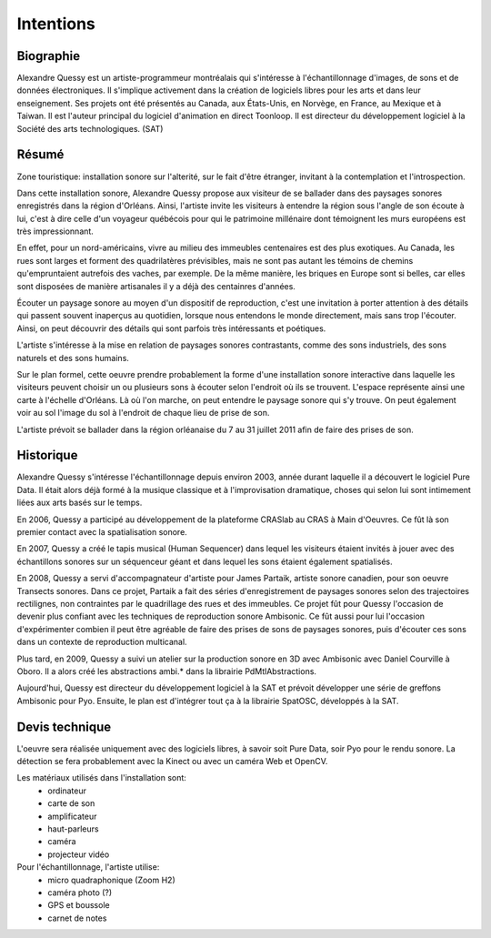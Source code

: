 Intentions
==========

Biographie
----------

Alexandre Quessy est un artiste-programmeur montréalais qui s'intéresse à l'échantillonnage d'images, de sons et de données électroniques. Il s'implique activement dans la création de logiciels libres pour les arts et dans leur enseignement. Ses projets ont été présentés au Canada, aux États-Unis, en Norvège, en France, au Mexique et à Taiwan. Il est l'auteur principal du logiciel d'animation en direct Toonloop. Il est directeur du développement logiciel à la Société des arts technologiques. (SAT)

.. image:: zone_touristique.png

Résumé
------

Zone touristique: installation sonore sur l'alterité, sur le fait d'être étranger, invitant à la contemplation et l'introspection.

Dans cette installation sonore, Alexandre Quessy propose aux visiteur de se ballader dans des paysages sonores enregistrés dans la région d'Orléans. Ainsi, l'artiste invite les visiteurs à entendre la région sous l'angle de son écoute à lui, c'est à dire celle d'un voyageur québécois pour qui le patrimoine millénaire dont témoignent les murs européens est très impressionnant.

En effet, pour un nord-américains, vivre au milieu des immeubles centenaires est des plus exotiques. Au Canada, les rues sont larges et forment des quadrilatères prévisibles, mais ne sont pas autant les témoins de chemins qu'empruntaient autrefois des vaches, par exemple. De la même manière, les briques en Europe sont si belles, car elles sont disposées de manière artisanales il y a déjà des centainres d'années.

Écouter un paysage sonore au moyen d'un dispositif de reproduction, c'est une invitation à porter attention à des détails qui passent souvent inaperçus au quotidien, lorsque nous entendons le monde directement, mais sans trop l'écouter. Ainsi, on peut découvrir des détails qui sont parfois très intéressants et poétiques.

L'artiste s'intéresse à la mise en relation de paysages sonores contrastants, comme des sons industriels, des sons naturels et des sons humains. 

Sur le plan formel, cette oeuvre prendre probablement la forme d'une installation sonore interactive dans laquelle les visiteurs peuvent choisir un ou plusieurs sons à écouter selon l'endroit où ils se trouvent. L'espace représente ainsi une carte à l'échelle d'Orléans. Là où l'on marche, on peut entendre le paysage sonore qui s'y trouve. On peut également voir au sol l'image du sol à l'endroit de chaque lieu de prise de son.

L'artiste prévoit se ballader dans la région orléanaise du 7 au 31 juillet 2011 afin de faire des prises de son. 

Historique
----------

Alexandre Quessy s'intéresse l'échantillonnage depuis environ 2003, année durant laquelle il a découvert le logiciel Pure Data. Il était alors déjà formé à la musique classique et à l'improvisation dramatique, choses qui selon lui sont intimement liées aux arts basés sur le temps.

En 2006, Quessy a participé au développement de la plateforme CRASlab au CRAS à Main d'Oeuvres. Ce fût là son premier contact avec la spatialisation sonore. 

En 2007, Quessy a  créé le tapis musical (Human Sequencer) dans lequel les visiteurs étaient invités à jouer avec des échantillons sonores sur un séquenceur géant et dans lequel les sons étaient également spatialisés.

.. image:: partaik_transects_sonores.jpg

En 2008, Quessy a servi d'accompagnateur d'artiste pour James Partaik, artiste sonore canadien, pour son oeuvre Transects sonores. Dans ce projet, Partaik a fait des séries d'enregistrement de paysages sonores selon des trajectoires rectilignes, non contraintes par le quadrillage des rues et des immeubles. Ce projet fût pour Quessy l'occasion de devenir plus confiant avec les techniques de reproduction sonore Ambisonic. Ce fût aussi pour lui l'occasion d'expérimenter combien il peut être agréable de faire des prises de sons de paysages sonores, puis d'écouter ces sons dans un contexte de reproduction multicanal.

.. image:: ambi_logo.png

Plus tard, en 2009, Quessy a suivi un atelier sur la production sonore en 3D avec Ambisonic avec Daniel Courville à Oboro. Il a alors créé les abstractions ambi.* dans la librairie PdMtlAbstractions.

Aujourd'hui, Quessy est directeur du développement logiciel à la SAT et prévoit développer une série de greffons Ambisonic pour Pyo. Ensuite, le plan est d'intégrer tout ça à la librairie SpatOSC, développés à la SAT.

Devis technique
---------------

L'oeuvre sera réalisée uniquement avec des logiciels libres, à savoir soit Pure Data, soir Pyo pour le rendu sonore. La détection se fera probablement avec la Kinect ou avec un caméra Web et OpenCV.

Les matériaux utilisés dans l'installation sont:
 * ordinateur
 * carte de son
 * amplificateur
 * haut-parleurs
 * caméra
 * projecteur vidéo

Pour l'échantillonnage, l'artiste utilise:
 * micro quadraphonique (Zoom H2)
 * caméra photo (?)
 * GPS et boussole
 * carnet de notes

